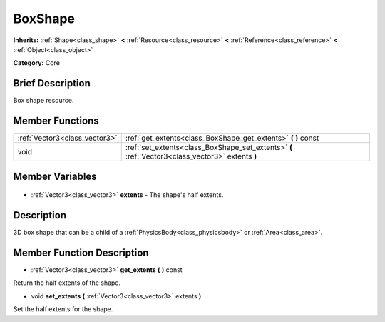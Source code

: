 .. Generated automatically by doc/tools/makerst.py in Godot's source tree.
.. DO NOT EDIT THIS FILE, but the BoxShape.xml source instead.
.. The source is found in doc/classes or modules/<name>/doc_classes.

.. _class_BoxShape:

BoxShape
========

**Inherits:** :ref:`Shape<class_shape>` **<** :ref:`Resource<class_resource>` **<** :ref:`Reference<class_reference>` **<** :ref:`Object<class_object>`

**Category:** Core

Brief Description
-----------------

Box shape resource.

Member Functions
----------------

+--------------------------------+--------------------------------------------------------------------------------------------------+
| :ref:`Vector3<class_vector3>`  | :ref:`get_extents<class_BoxShape_get_extents>` **(** **)** const                                 |
+--------------------------------+--------------------------------------------------------------------------------------------------+
| void                           | :ref:`set_extents<class_BoxShape_set_extents>` **(** :ref:`Vector3<class_vector3>` extents **)** |
+--------------------------------+--------------------------------------------------------------------------------------------------+

Member Variables
----------------

  .. _class_BoxShape_extents:

- :ref:`Vector3<class_vector3>` **extents** - The shape's half extents.


Description
-----------

3D box shape that can be a child of a :ref:`PhysicsBody<class_physicsbody>` or :ref:`Area<class_area>`.

Member Function Description
---------------------------

.. _class_BoxShape_get_extents:

- :ref:`Vector3<class_vector3>` **get_extents** **(** **)** const

Return the half extents of the shape.

.. _class_BoxShape_set_extents:

- void **set_extents** **(** :ref:`Vector3<class_vector3>` extents **)**

Set the half extents for the shape.


